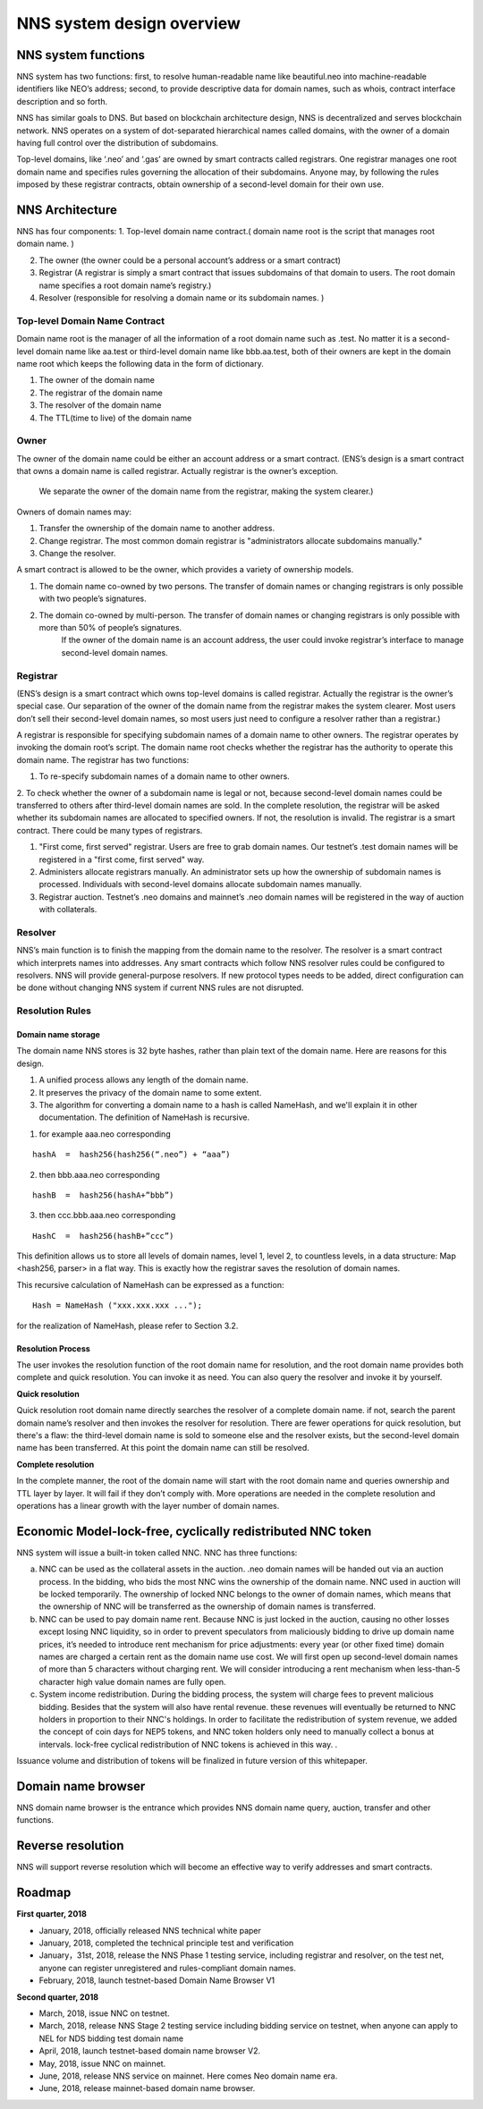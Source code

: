 ****************************
NNS system design overview
****************************

NNS system functions
======================

NNS system has two functions: first, to resolve human-readable name like beautiful.neo 
into machine-readable identifiers like NEO’s address; second, to provide descriptive data for domain names, 
such as whois, contract interface description and so forth. 

NNS has similar goals to DNS. But based on blockchain architecture design, 
NNS is decentralized and serves blockchain network. NNS operates on a system of dot-separated hierarchical names called domains, 
with the owner of a domain having full control over the distribution of subdomains.

Top-level domains, like ‘.neo’ and ‘.gas’ are owned by smart contracts called registrars. 
One registrar manages one root domain name and specifies rules governing the allocation of their subdomains. 
Anyone may, by following the rules imposed by these registrar contracts, obtain ownership of a second-level domain for their own use.

NNS Architecture
=================

NNS has four components: 
1. Top-level domain name contract.( domain name root is the script that manages root domain name. )

2. The owner (the owner could be a personal account’s address or a smart contract)

3. Registrar (A registrar is simply a smart contract that issues subdomains of that domain to users. The root domain name specifies a root domain name’s registry.)

4. Resolver (responsible for resolving a domain name or its subdomain names. )

Top-level Domain Name Contract
-------------------------------

Domain name root is the manager of all the information of a root domain name such as .test. 
No matter it is a second-level domain name like aa.test or third-level domain name like bbb.aa.test, 
both of their owners are kept in the domain name root which keeps the following data in the form of dictionary. 

1. The owner of the domain name

2. The registrar of the domain name

3. The resolver of the domain name

4. The TTL(time to live) of the domain name


Owner
-------

The owner of the domain name could be either an account address or a smart contract. 
(ENS’s design is a smart contract that owns a domain name is called registrar. Actually registrar is the owner’s exception.
 We separate the owner of the domain name from the registrar, making the system clearer.)
Owners of domain names may: 

1. Transfer the ownership of the domain name to another address. 

2. Change registrar. The most common domain registrar is "administrators allocate subdomains manually."

3. Change the resolver. 

A smart contract is allowed to be the owner, which provides a variety of ownership models.

1. The domain name co-owned by two persons. The transfer of domain names or changing registrars is only possible with two people’s signatures.

2. The domain co-owned by multi-person. The transfer of domain names or changing registrars is only possible with more than 50% of people’s signatures.
    If the owner of the domain name is an account address, the user could invoke registrar’s interface to manage second-level domain names.

Registrar
----------

(ENS’s design is a smart contract which owns top-level domains is called registrar. Actually the registrar is the owner’s special case. 
Our separation of the owner of the domain name from the registrar makes the system clearer. Most users don’t sell their second-level domain names, 
so most users just need to configure a resolver rather than a registrar.)

A registrar is responsible for specifying subdomain names of a domain name to other owners. 
The registrar operates by invoking the domain root’s script. The domain name root checks whether the registrar has the authority to operate this domain name. 
The registrar has two functions:

1. To re-specify subdomain names of a domain name to other owners. 

2. To check whether the owner of a subdomain name is legal or not, because second-level domain names could be transferred to others after third-level domain names are sold.
In the complete resolution, the registrar will be asked whether its subdomain names are allocated to specified owners. If not, the resolution is invalid. 
The registrar is a smart contract. There could be many types of registrars. 

1. "First come, first served" registrar. Users are free to grab domain names. Our testnet’s .test domain names will be registered in a "first come, first served" way. 

2. Administers allocate registrars manually. An administrator sets up how the ownership of subdomain names is processed. Individuals with second-level domains allocate subdomain names manually. 

3. Registrar auction. Testnet’s .neo domains and mainnet’s .neo domain names will be registered in the way of auction with collaterals.  

Resolver
----------

NNS’s main function is to finish the mapping from the domain name to the resolver. The resolver is a smart contract which interprets names into addresses. 
Any smart contracts which follow NNS resolver rules could be configured to resolvers. NNS will provide general-purpose resolvers. 
If new protocol types needs to be added, direct configuration can be done without changing NNS system if current NNS rules are not disrupted.  

Resolution Rules
------------------

Domain name storage
~~~~~~~~~~~~~~~~~~~~~

The domain name NNS stores is 32 byte hashes, rather than plain text of the domain name. Here are reasons for this design.

1. A unified process allows any length of the domain name.
2. It preserves the privacy of the domain name to some extent. 
3. The algorithm for converting a domain name to a hash is called NameHash, and we'll explain it in other documentation. The definition of NameHash is recursive.

1. for example aaa.neo corresponding

::

    hashA  =  hash256(hash256(“.neo”) + “aaa”)

2. then bbb.aaa.neo corresponding

::
    
    hashB  =  hash256(hashA+”bbb”)	

3. then  ccc.bbb.aaa.neo corresponding 

::
    
    HashC  =  hash256(hashB+”ccc”)

This definition allows us to store all levels of domain names, level 1, level 2, to countless levels, in a data structure: Map <hash256, parser> in a flat way. 
This is exactly how the registrar saves the resolution of domain names. 

This recursive calculation of NameHash can be expressed as a function: 

::

    Hash = NameHash ("xxx.xxx.xxx ..."); 
    
for the realization of NameHash, please refer to Section 3.2.

Resolution Process
~~~~~~~~~~~~~~~~~~~

The user invokes the resolution function of the root domain name for resolution, and the root domain name provides both complete and quick resolution. 
You can invoke it as need. You can also query the resolver and invoke it by yourself.

**Quick resolution**

Quick resolution root domain name directly searches the resolver of a complete domain name. if not, search the parent domain name’s resolver and then invokes the resolver for resolution. 
There are fewer operations for quick resolution, but there's a flaw: the third-level domain name is sold to someone else and the resolver exists, but the second-level domain name has been transferred. At this point the domain name can still be resolved.

**Complete resolution**

In the complete manner, the root of the domain name will start with the root domain name and queries ownership and TTL layer by layer. It will fail if they don’t comply with.
More operations are needed in the complete resolution and operations has a linear growth with the layer number of domain names.

Economic Model-lock-free, cyclically redistributed NNC token
=============================================================

NNS system will issue a built-in token called NNC. 
NNC has three functions:

a) NNC can be used as the collateral assets in the auction. .neo domain names will be handed out via an auction process. In the bidding, who bids the most NNC wins the ownership of the domain name. NNC used in auction will be locked temporarily. The ownership of locked NNC belongs to the owner of domain names, which means that the ownership of NNC will be transferred as the ownership of domain names is transferred. 

b) NNC can be used to pay domain name rent. Because NNC is just locked in the auction, causing no other losses except losing NNC liquidity, so in order to prevent speculators from maliciously bidding to drive up domain name prices, it’s needed to introduce rent mechanism for price adjustments: every year (or other fixed time) domain names are charged a certain rent as the domain name use cost. We will first open up second-level domain names of more than 5 characters without charging rent. We will consider introducing a rent mechanism when less-than-5 character high value domain names are fully open. 

c) System income redistribution. During the bidding process, the system will charge fees to prevent malicious bidding. Besides that the system will also have rental revenue. these revenues will eventually be returned to NNC holders in proportion to their NNC's holdings. In order to facilitate the redistribution of system revenue, we added the concept of coin days for NEP5 tokens, and NNC token holders only need to manually collect a bonus at intervals. lock-free cyclical redistribution of NNC tokens is achieved in this way.  .

Issuance volume and distribution of tokens will be finalized in future version of this whitepaper. 

Domain name browser
=====================

NNS domain name browser is the entrance which provides NNS domain name query, auction, transfer and other functions.

Reverse resolution
==================
NNS will support reverse resolution which will become an effective way to verify addresses and smart contracts. 

Roadmap
==========

**First quarter, 2018**

• January, 2018, officially released NNS technical white paper

• January, 2018, completed the technical principle test and verification

• January，31st, 2018, release the NNS Phase 1 testing service, including registrar and resolver, on the test net, anyone can register unregistered and rules-compliant domain names.

• February, 2018,  launch testnet-based Domain Name Browser V1

**Second quarter, 2018**

• March, 2018, issue NNC on testnet. 

• March, 2018, release NNS Stage 2 testing service including bidding service on testnet, when anyone can apply to NEL for NDS bidding test domain name

• April, 2018, launch testnet-based domain name browser V2.

• May, 2018, issue NNC on mainnet. 

• June, 2018, release NNS service on mainnet. Here comes Neo domain name era. 

• June, 2018, release mainnet-based domain name browser. 
